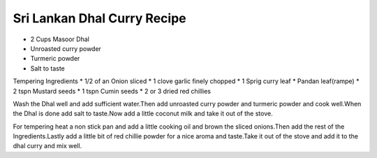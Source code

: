 Sri Lankan Dhal Curry Recipe
----------------------------

* 2 Cups Masoor Dhal
* Unroasted curry powder
* Turmeric powder
* Salt to taste

Tempering Ingredients
* 1/2 of an Onion sliced
* 1 clove garlic finely chopped
* 1 Sprig curry leaf
* Pandan leaf(rampe)
* 2 tspn Mustard seeds
* 1 tspn Cumin seeds
* 2 or 3 dried red chillies

Wash the Dhal well and add sufficient water.Then add unroasted curry powder and
turmeric powder and cook well.When the Dhal is done add salt to taste.Now add a
little coconut milk and take it out of the stove.

For tempering heat a non stick pan and add a little cooking oil and brown the
sliced onions.Then add the rest of the Ingredients.Lastly add a little bit of
red chillie powder for a nice aroma and taste.Take it out of the stove and add
it to the dhal curry and mix well.
